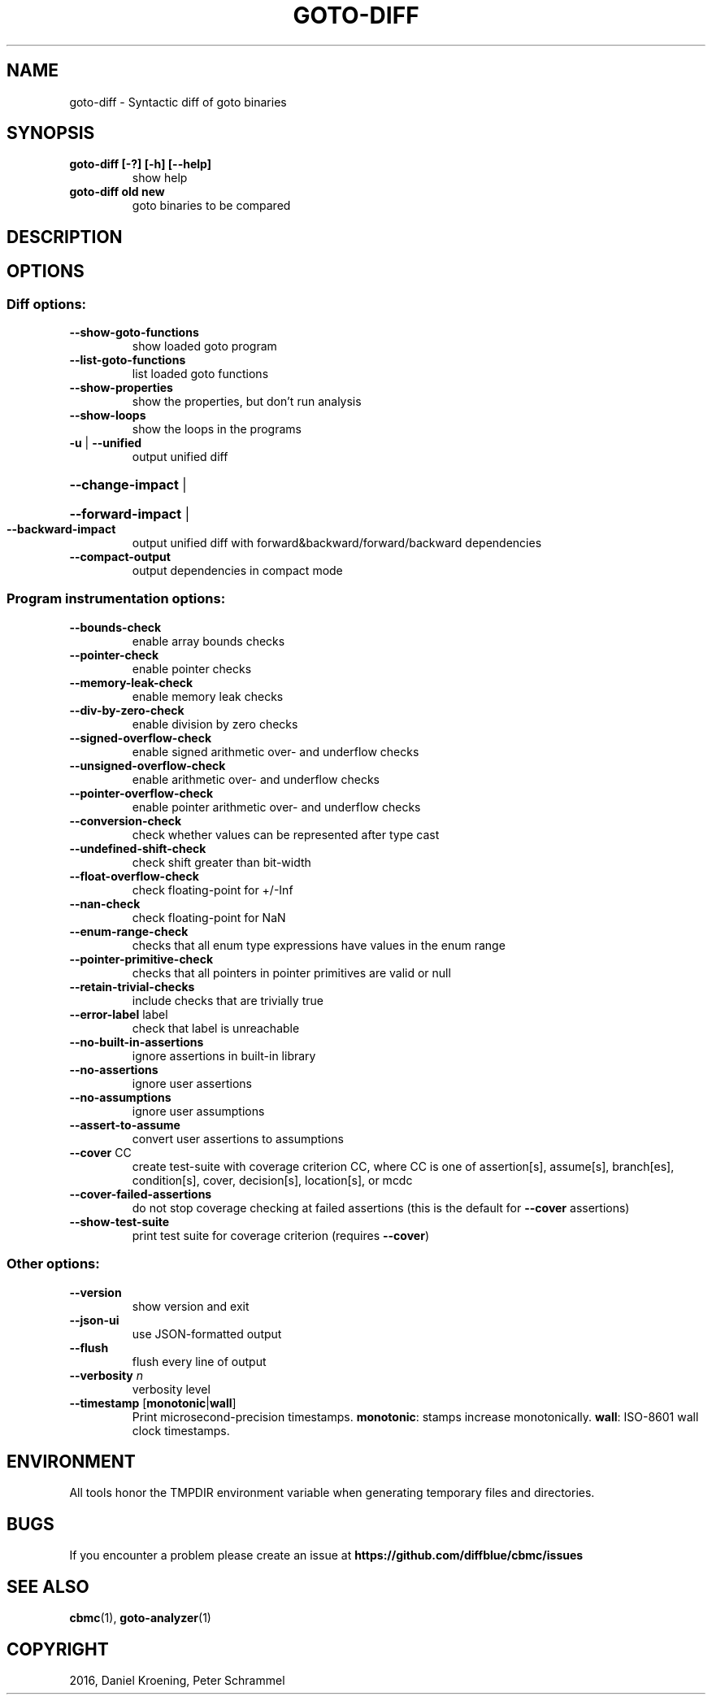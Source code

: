 .TH GOTO-DIFF "1" "June 2022" "jdiff-5.59.0" "User Commands"
.SH NAME
goto\-diff \- Syntactic diff of goto binaries
.SH SYNOPSIS
.TP
.B goto\-diff [\-?] [\-h] [\-\-help]
show help
.TP
.B goto\-diff old new
goto binaries to be compared
.SH DESCRIPTION
.SH OPTIONS
.SS "Diff options:"
.TP
\fB\-\-show\-goto\-functions\fR
show loaded goto program
.TP
\fB\-\-list\-goto\-functions\fR
list loaded goto functions
.TP
\fB\-\-show\-properties\fR
show the properties, but don't run analysis
.TP
\fB\-\-show\-loops\fR
show the loops in the programs
.TP
\fB\-u\fR | \fB\-\-unified\fR
output unified diff
.HP
\fB\-\-change\-impact\fR |
.HP
\fB\-\-forward\-impact\fR |
.TP
\fB\-\-backward\-impact\fR
output unified diff with forward&backward/forward/backward dependencies
.TP
\fB\-\-compact\-output\fR
output dependencies in compact mode
.SS "Program instrumentation options:"
.TP
\fB\-\-bounds\-check\fR
enable array bounds checks
.TP
\fB\-\-pointer\-check\fR
enable pointer checks
.TP
\fB\-\-memory\-leak\-check\fR
enable memory leak checks
.TP
\fB\-\-div\-by\-zero\-check\fR
enable division by zero checks
.TP
\fB\-\-signed\-overflow\-check\fR
enable signed arithmetic over\- and underflow checks
.TP
\fB\-\-unsigned\-overflow\-check\fR
enable arithmetic over\- and underflow checks
.TP
\fB\-\-pointer\-overflow\-check\fR
enable pointer arithmetic over\- and underflow checks
.TP
\fB\-\-conversion\-check\fR
check whether values can be represented after type cast
.TP
\fB\-\-undefined\-shift\-check\fR
check shift greater than bit\-width
.TP
\fB\-\-float\-overflow\-check\fR
check floating\-point for +/\-Inf
.TP
\fB\-\-nan\-check\fR
check floating\-point for NaN
.TP
\fB\-\-enum\-range\-check\fR
checks that all enum type expressions have values in the enum range
.TP
\fB\-\-pointer\-primitive\-check\fR
checks that all pointers in pointer primitives are valid or null
.TP
\fB\-\-retain\-trivial\-checks\fR
include checks that are trivially true
.TP
\fB\-\-error\-label\fR label
check that label is unreachable
.TP
\fB\-\-no\-built\-in\-assertions\fR
ignore assertions in built\-in library
.TP
\fB\-\-no\-assertions\fR
ignore user assertions
.TP
\fB\-\-no\-assumptions\fR
ignore user assumptions
.TP
\fB\-\-assert\-to\-assume\fR
convert user assertions to assumptions
.TP
\fB\-\-cover\fR CC
create test\-suite with coverage criterion CC,
where CC is one of assertion[s], assume[s],
branch[es], condition[s], cover, decision[s],
location[s], or mcdc
.TP
\fB\-\-cover\-failed\-assertions\fR
do not stop coverage checking at failed assertions
(this is the default for \fB\-\-cover\fR assertions)
.TP
\fB\-\-show\-test\-suite\fR
print test suite for coverage criterion (requires \fB\-\-cover\fR)
.SS "Other options:"
.TP
\fB\-\-version\fR
show version and exit
.TP
\fB\-\-json\-ui\fR
use JSON\-formatted output
.TP
\fB\-\-flush\fR
flush every line of output
.TP
\fB\-\-verbosity\fR \fIn\fR
verbosity level
.TP
\fB\-\-timestamp\fR [\fBmonotonic\fR|\fBwall\fR]
Print microsecond\-precision timestamps.  \fBmonotonic\fR: stamps increase
monotonically.  \fBwall\fR: ISO\-8601 wall clock timestamps.
.SH ENVIRONMENT
All tools honor the TMPDIR environment variable when generating temporary
files and directories.
.SH BUGS
If you encounter a problem please create an issue at
.B https://github.com/diffblue/cbmc/issues
.SH SEE ALSO
.BR cbmc (1),
.BR goto-analyzer (1)
.SH COPYRIGHT
2016, Daniel Kroening, Peter Schrammel
